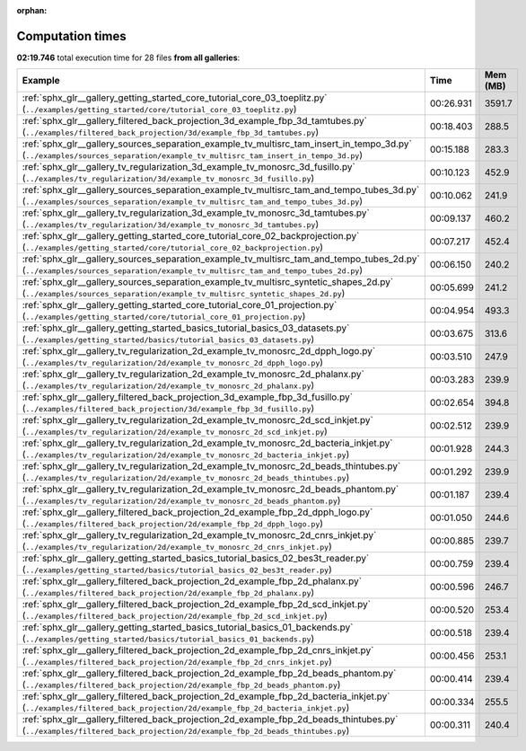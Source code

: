 
:orphan:

.. _sphx_glr_sg_execution_times:


Computation times
=================
**02:19.746** total execution time for 28 files **from all galleries**:

.. container::

  .. raw:: html

    <style scoped>
    <link href="https://cdnjs.cloudflare.com/ajax/libs/twitter-bootstrap/5.3.0/css/bootstrap.min.css" rel="stylesheet" />
    <link href="https://cdn.datatables.net/1.13.6/css/dataTables.bootstrap5.min.css" rel="stylesheet" />
    </style>
    <script src="https://code.jquery.com/jquery-3.7.0.js"></script>
    <script src="https://cdn.datatables.net/1.13.6/js/jquery.dataTables.min.js"></script>
    <script src="https://cdn.datatables.net/1.13.6/js/dataTables.bootstrap5.min.js"></script>
    <script type="text/javascript" class="init">
    $(document).ready( function () {
        $('table.sg-datatable').DataTable({order: [[1, 'desc']]});
    } );
    </script>

  .. list-table::
   :header-rows: 1
   :class: table table-striped sg-datatable

   * - Example
     - Time
     - Mem (MB)
   * - :ref:`sphx_glr__gallery_getting_started_core_tutorial_core_03_toeplitz.py` (``../examples/getting_started/core/tutorial_core_03_toeplitz.py``)
     - 00:26.931
     - 3591.7
   * - :ref:`sphx_glr__gallery_filtered_back_projection_3d_example_fbp_3d_tamtubes.py` (``../examples/filtered_back_projection/3d/example_fbp_3d_tamtubes.py``)
     - 00:18.403
     - 288.5
   * - :ref:`sphx_glr__gallery_sources_separation_example_tv_multisrc_tam_insert_in_tempo_3d.py` (``../examples/sources_separation/example_tv_multisrc_tam_insert_in_tempo_3d.py``)
     - 00:15.188
     - 283.3
   * - :ref:`sphx_glr__gallery_tv_regularization_3d_example_tv_monosrc_3d_fusillo.py` (``../examples/tv_regularization/3d/example_tv_monosrc_3d_fusillo.py``)
     - 00:10.123
     - 452.9
   * - :ref:`sphx_glr__gallery_sources_separation_example_tv_multisrc_tam_and_tempo_tubes_3d.py` (``../examples/sources_separation/example_tv_multisrc_tam_and_tempo_tubes_3d.py``)
     - 00:10.062
     - 241.9
   * - :ref:`sphx_glr__gallery_tv_regularization_3d_example_tv_monosrc_3d_tamtubes.py` (``../examples/tv_regularization/3d/example_tv_monosrc_3d_tamtubes.py``)
     - 00:09.137
     - 460.2
   * - :ref:`sphx_glr__gallery_getting_started_core_tutorial_core_02_backprojection.py` (``../examples/getting_started/core/tutorial_core_02_backprojection.py``)
     - 00:07.217
     - 452.4
   * - :ref:`sphx_glr__gallery_sources_separation_example_tv_multisrc_tam_and_tempo_tubes_2d.py` (``../examples/sources_separation/example_tv_multisrc_tam_and_tempo_tubes_2d.py``)
     - 00:06.150
     - 240.2
   * - :ref:`sphx_glr__gallery_sources_separation_example_tv_multisrc_syntetic_shapes_2d.py` (``../examples/sources_separation/example_tv_multisrc_syntetic_shapes_2d.py``)
     - 00:05.699
     - 241.2
   * - :ref:`sphx_glr__gallery_getting_started_core_tutorial_core_01_projection.py` (``../examples/getting_started/core/tutorial_core_01_projection.py``)
     - 00:04.954
     - 493.3
   * - :ref:`sphx_glr__gallery_getting_started_basics_tutorial_basics_03_datasets.py` (``../examples/getting_started/basics/tutorial_basics_03_datasets.py``)
     - 00:03.675
     - 313.6
   * - :ref:`sphx_glr__gallery_tv_regularization_2d_example_tv_monosrc_2d_dpph_logo.py` (``../examples/tv_regularization/2d/example_tv_monosrc_2d_dpph_logo.py``)
     - 00:03.510
     - 247.9
   * - :ref:`sphx_glr__gallery_tv_regularization_2d_example_tv_monosrc_2d_phalanx.py` (``../examples/tv_regularization/2d/example_tv_monosrc_2d_phalanx.py``)
     - 00:03.283
     - 239.9
   * - :ref:`sphx_glr__gallery_filtered_back_projection_3d_example_fbp_3d_fusillo.py` (``../examples/filtered_back_projection/3d/example_fbp_3d_fusillo.py``)
     - 00:02.654
     - 394.8
   * - :ref:`sphx_glr__gallery_tv_regularization_2d_example_tv_monosrc_2d_scd_inkjet.py` (``../examples/tv_regularization/2d/example_tv_monosrc_2d_scd_inkjet.py``)
     - 00:02.512
     - 239.9
   * - :ref:`sphx_glr__gallery_tv_regularization_2d_example_tv_monosrc_2d_bacteria_inkjet.py` (``../examples/tv_regularization/2d/example_tv_monosrc_2d_bacteria_inkjet.py``)
     - 00:01.928
     - 244.3
   * - :ref:`sphx_glr__gallery_tv_regularization_2d_example_tv_monosrc_2d_beads_thintubes.py` (``../examples/tv_regularization/2d/example_tv_monosrc_2d_beads_thintubes.py``)
     - 00:01.292
     - 239.9
   * - :ref:`sphx_glr__gallery_tv_regularization_2d_example_tv_monosrc_2d_beads_phantom.py` (``../examples/tv_regularization/2d/example_tv_monosrc_2d_beads_phantom.py``)
     - 00:01.187
     - 239.4
   * - :ref:`sphx_glr__gallery_filtered_back_projection_2d_example_fbp_2d_dpph_logo.py` (``../examples/filtered_back_projection/2d/example_fbp_2d_dpph_logo.py``)
     - 00:01.050
     - 244.6
   * - :ref:`sphx_glr__gallery_tv_regularization_2d_example_tv_monosrc_2d_cnrs_inkjet.py` (``../examples/tv_regularization/2d/example_tv_monosrc_2d_cnrs_inkjet.py``)
     - 00:00.885
     - 239.7
   * - :ref:`sphx_glr__gallery_getting_started_basics_tutorial_basics_02_bes3t_reader.py` (``../examples/getting_started/basics/tutorial_basics_02_bes3t_reader.py``)
     - 00:00.759
     - 239.4
   * - :ref:`sphx_glr__gallery_filtered_back_projection_2d_example_fbp_2d_phalanx.py` (``../examples/filtered_back_projection/2d/example_fbp_2d_phalanx.py``)
     - 00:00.596
     - 246.7
   * - :ref:`sphx_glr__gallery_filtered_back_projection_2d_example_fbp_2d_scd_inkjet.py` (``../examples/filtered_back_projection/2d/example_fbp_2d_scd_inkjet.py``)
     - 00:00.520
     - 253.4
   * - :ref:`sphx_glr__gallery_getting_started_basics_tutorial_basics_01_backends.py` (``../examples/getting_started/basics/tutorial_basics_01_backends.py``)
     - 00:00.518
     - 239.4
   * - :ref:`sphx_glr__gallery_filtered_back_projection_2d_example_fbp_2d_cnrs_inkjet.py` (``../examples/filtered_back_projection/2d/example_fbp_2d_cnrs_inkjet.py``)
     - 00:00.456
     - 253.1
   * - :ref:`sphx_glr__gallery_filtered_back_projection_2d_example_fbp_2d_beads_phantom.py` (``../examples/filtered_back_projection/2d/example_fbp_2d_beads_phantom.py``)
     - 00:00.414
     - 239.4
   * - :ref:`sphx_glr__gallery_filtered_back_projection_2d_example_fbp_2d_bacteria_inkjet.py` (``../examples/filtered_back_projection/2d/example_fbp_2d_bacteria_inkjet.py``)
     - 00:00.334
     - 255.5
   * - :ref:`sphx_glr__gallery_filtered_back_projection_2d_example_fbp_2d_beads_thintubes.py` (``../examples/filtered_back_projection/2d/example_fbp_2d_beads_thintubes.py``)
     - 00:00.311
     - 240.4
